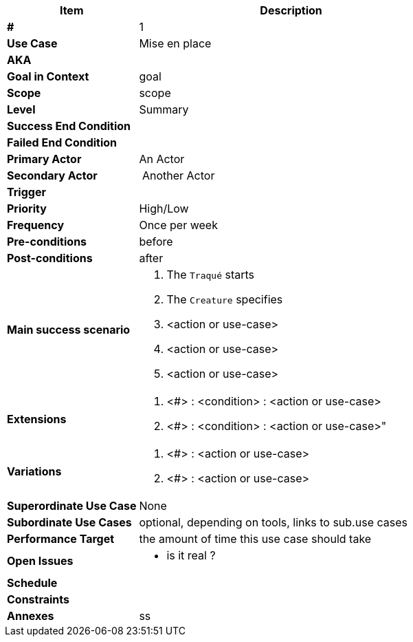 
[cols="30s,70n",options="header", frame=sides]
|===
| Item | Description

| # | 1
| Use Case	| Mise en place

| AKA
|

| Goal in Context | goal

| Scope	| scope

| Level	| Summary
| Success End Condition	|
| Failed End Condition	|
| Primary Actor |	An Actor

| Secondary Actor 
| Another Actor

| Trigger	|
| Priority	| High/Low

| Frequency	| Once per week


| Pre-conditions 
| before

| Post-conditions
| after

|Main success scenario
a|
. The `Traqué` starts
. The `Creature` specifies
. <action or use-case>
. <action or use-case>
. <action or use-case>

| Extensions	
a| . <#> : <condition> : <action or use-case>
. <#> : <condition> : <action or use-case>"

| Variations	
a| . <#> : <action or use-case>
. <#> : <action or use-case>
|Superordinate Use Case	| None
|Subordinate Use Cases	| optional, depending on tools, links to sub.use cases
|Performance Target	|the amount of time this use case should take

|Open Issues	
a|
* is it real ?

|Schedule	|
|Constraints	|
|Annexes
| ss
|===






